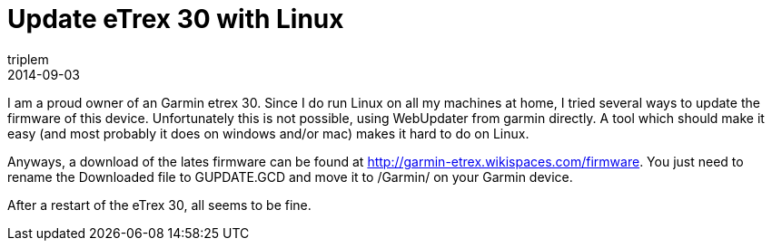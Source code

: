 = Update eTrex 30 with Linux
triplem
2014-09-03
:jbake-type: post
:jbake-status: published
:jbake-tags: Linux

I am a proud owner of an Garmin etrex 30. Since I do run Linux on all my machines at home, I tried several ways to update the firmware of this device. Unfortunately this is not possible, using WebUpdater from garmin directly. A tool which should make it easy (and most probably it does on windows and/or mac) makes it hard to do on Linux.

Anyways, a download of the lates firmware can be found at http://garmin-etrex.wikispaces.com/firmware. You just need to rename the Downloaded file to GUPDATE.GCD and move it to /Garmin/ on your Garmin device.

After a restart of the eTrex 30, all seems to be fine.